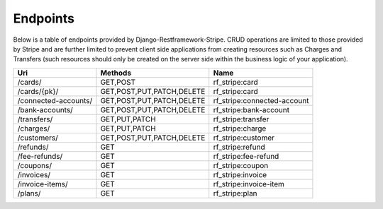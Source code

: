 =========
Endpoints
=========

Below is a table of endpoints provided by Django-Restframework-Stripe. CRUD operations are limited to those provided by Stripe and are further limited to prevent client side applications from creating resources such as Charges and Transfers (such resources should only be created on the server side within the business logic of your application).

+----------------------+---------------------------+-----------------------------+
| Uri                  | Methods                   | Name                        |
+======================+===========================+=============================+
| /cards/              | GET,POST                  | rf_stripe:card              |
+----------------------+---------------------------+-----------------------------+
| /cards/{pk}/         | GET,POST,PUT,PATCH,DELETE | rf_stripe:card              |
+----------------------+---------------------------+-----------------------------+
| /connected-accounts/ | GET,POST,PUT,PATCH,DELETE | rf_stripe:connected-account |
+----------------------+---------------------------+-----------------------------+
| /bank-accounts/      | GET,POST,PUT,PATCH,DELETE | rf_stripe:bank-account      |
+----------------------+---------------------------+-----------------------------+
| /transfers/          | GET,PUT,PATCH             | rf_stripe:transfer          |
+----------------------+---------------------------+-----------------------------+
| /charges/            | GET,PUT,PATCH             | rf_stripe:charge            |
+----------------------+---------------------------+-----------------------------+
| /customers/          | GET,POST,PUT,PATCH,DELETE | rf_stripe:customer          |
+----------------------+---------------------------+-----------------------------+
| /refunds/            | GET                       | rf_stripe:refund            |
+----------------------+---------------------------+-----------------------------+
| /fee-refunds/        | GET                       | rf_stripe:fee-refund        |
+----------------------+---------------------------+-----------------------------+
| /coupons/            | GET                       | rf_stripe:coupon            |
+----------------------+---------------------------+-----------------------------+
| /invoices/           | GET                       | rf_stripe:invoice           |
+----------------------+---------------------------+-----------------------------+
| /invoice-items/      | GET                       | rf_stripe:invoice-item      |
+----------------------+---------------------------+-----------------------------+
| /plans/              | GET                       | rf_stripe:plan              |
+----------------------+---------------------------+-----------------------------+
